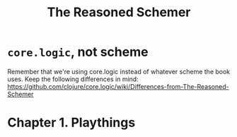 #+TITLE: The Reasoned Schemer

* =core.logic=, not scheme

Remember that we're using core.logic instead of whatever scheme the book uses. Keep the following differences in mind: https://github.com/clojure/core.logic/wiki/Differences-from-The-Reasoned-Schemer

* Chapter 1. Playthings


